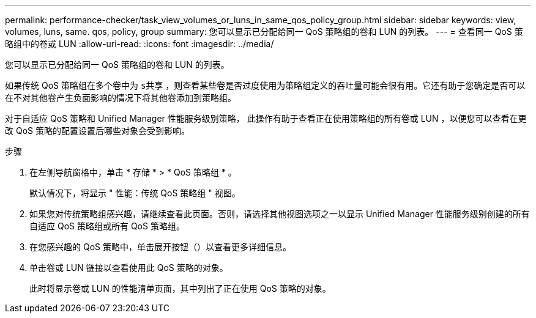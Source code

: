 ---
permalink: performance-checker/task_view_volumes_or_luns_in_same_qos_policy_group.html 
sidebar: sidebar 
keywords: view, volumes, luns, same. qos, policy, group 
summary: 您可以显示已分配给同一 QoS 策略组的卷和 LUN 的列表。 
---
= 查看同一 QoS 策略组中的卷或 LUN
:allow-uri-read: 
:icons: font
:imagesdir: ../media/


[role="lead"]
您可以显示已分配给同一 QoS 策略组的卷和 LUN 的列表。

如果传统 QoS 策略组在多个卷中为 `s共享` ，则查看某些卷是否过度使用为策略组定义的吞吐量可能会很有用。它还有助于您确定是否可以在不对其他卷产生负面影响的情况下将其他卷添加到策略组。

对于自适应 QoS 策略和 Unified Manager 性能服务级别策略， 此操作有助于查看正在使用策略组的所有卷或 LUN ，以便您可以查看在更改 QoS 策略的配置设置后哪些对象会受到影响。

.步骤
. 在左侧导航窗格中，单击 * 存储 * > * QoS 策略组 * 。
+
默认情况下，将显示 " 性能：传统 QoS 策略组 " 视图。

. 如果您对传统策略组感兴趣，请继续查看此页面。否则，请选择其他视图选项之一以显示 Unified Manager 性能服务级别创建的所有自适应 QoS 策略组或所有 QoS 策略组。
. 在您感兴趣的 QoS 策略中，单击展开按钮（image:../media/chevron_down.gif[""]）以查看更多详细信息。image:../media/adaptive_qos_expanded.gif[""]
. 单击卷或 LUN 链接以查看使用此 QoS 策略的对象。
+
此时将显示卷或 LUN 的性能清单页面，其中列出了正在使用 QoS 策略的对象。


